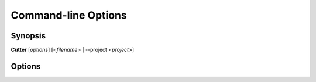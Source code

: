 Command-line Options
====================

Synopsis
--------

**Cutter** [*options*] [<*filename*> | --project <*project*>]


Options
-------

.. option:: <filename>

   Filename to open. If not specified file selection dialog will be shown.

.. option:: -h, --help

   Displays help on command-line options.

.. option:: --help-all

   Displays help including Qt specific options.

.. option:: -v, --version

   Displays version information.

.. option:: -A, --analysis <level>

   When opening a file automatically perform analysis at a given level. Requires
   :option:`<filename>` to be specified. Following levels are available:

   **0**
     No analysis.

   **1**
     aaa

   **2**
     aaaa (experimental)

.. option:: -a, --arch <arch>

   Sets a specific architecture name.

.. option:: -b, --bits <bits>

   Sets a specific architecture bits.

.. option:: -c, --cpu <cpu>

   Sets a specific CPU.

.. option:: -o, --os <os>

   Sets a specific operating system.

.. option:: -F, --format <name>

   Force using a specific file format (bin plugin).

.. option:: -B, --base <base address>

   Load binary at a specific base address.

.. option:: -m, --map <map address>

   Map the binary at a specific address.

.. option:: -i <file>

   Run script file.

.. option:: -p, --project <file>
  
   Load project file.

.. option:: -w, --writemode

   Open a file in write mode, instead of the default read-only mode.
   When used together with -A/--analysis <level>, it will open a file directly
   in write mode without any further dialog or confirmation.

.. option:: -P, --phymode

   Disables virtual addressing.

.. option:: --pythonhome <PYTHONHOME>

   PYTHONHOME to use for the embedded python interpreter.

.. option:: --no-output-redirect

   Disable output redirection. Some of the output in the console widget will not
   be visible. Use this option when debugging a crash or freeze and output
   redirection is causing some messages to be lost.

.. option:: --no-plugins

   Start cutter with all plugins disabled. Implies :option:`--no-cutter-plugins` and :option:`--no-rizin-plugins`.

.. option:: --no-cutter-plugins

   Start cutter with cutter plugins disabled.

.. option:: --no-rizin-plugins

   Start cutter with rizin plugins disabled.
